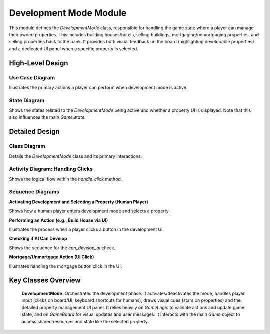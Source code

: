 Development Mode Module
=======================

This module defines the `DevelopmentMode` class, responsible for handling the game state where a player can manage their owned properties. This includes building houses/hotels, selling buildings, mortgaging/unmortgaging properties, and selling properties back to the bank. It provides both visual feedback on the board (highlighting developable properties) and a dedicated UI panel when a specific property is selected.

High-Level Design
-----------------

Use Case Diagram
~~~~~~~~~~~~~~~~

Illustrates the primary actions a player can perform when development mode is active.

.. uml::

    @startuml
    left to right direction
    actor Player

    rectangle "Development Mode" {
      usecase "Activate Development Mode" as ADM
      usecase "Select Owned Property" as SOP
      usecase "View Property Details & Actions" as View
      usecase "Build House/Hotel" as Build
      usecase "Sell House/Hotel" as Sell
      usecase "Mortgage/Unmortgage Property" as Mortgage
      usecase "Sell Property to Bank" as SellBank
      usecase "Close Property View" as Close
      usecase "Deactivate Development Mode" as DDM
      
      Player -- ADM
      Player -- SOP
      SOP --> View
      View --> Build
      View --> Sell
      View --> Mortgage
      View --> SellBank
      View --> Close
      Player -- DDM

      note right of ADM
        Requires player to have
        completed at least one lap
        and own developable properties.
        Can be activated for Human or AI.
      end note

      note right of Build
        Requires owning full color set,
        sufficient funds, and adhering
        to building limits/rules.
      end note
    }
    @enduml

State Diagram
~~~~~~~~~~~~~

Shows the states related to the `DevelopmentMode` being active and whether a property UI is displayed. Note that this also influences the main `Game.state`.

.. uml::

    @startuml
    [*] --> Inactive : Initial State

    state Active {
      [*] --> BrowsingProperties : Mode Activated
      BrowsingProperties : Player can click owned properties\nDraws flashing stars
      BrowsingProperties --> PropertySelected : Player clicks own property
      PropertySelected : Displays Development UI Panel\nHandles UI button clicks/keys
      PropertySelected --> BrowsingProperties : Player clicks "Close" button or outside UI
      PropertySelected --> BrowsingProperties : Action performed (e.g., build, mortgage)
      PropertySelected --> Inactive : Player sells last property
      BrowsingProperties --> Inactive : Player ends turn / Mode deactivated externally
    }

    Active --> Inactive : Deactivate called / Player turn ends

    note right of Active
     When Active, the main Game state
     is typically "DEVELOPMENT".
    end note
    @enduml

Detailed Design
---------------

Class Diagram
~~~~~~~~~~~~~~

Details the `DevelopmentMode` class and its primary interactions.

.. uml::

    @startuml
    class DevelopmentMode {
      - game: Game
      - game_actions: GameActions
      - screen: pygame.Surface
      - font: pygame.font.Font
      - small_font: pygame.font.Font
      - tiny_font: pygame.font.Font
      - is_active: bool
      - buttons: dict(str, pygame.Rect)
      - last_star_flash_time: int
      - show_property_stars: bool
      + activate(player: dict): bool
      + can_develop_ai(player: dict): bool
      + deactivate()
      + draw(mouse_pos: tuple)
      + handle_click(pos: tuple): any
      + handle_key(event: pygame.Event): any
      - _draw_property_stars()
      - _draw_star(x: int, y: int)
      - _draw_development_ui(property_data: dict, mouse_pos: tuple)
      - _draw_button(button_rect: pygame.Rect, text: str, mouse_pos: tuple, active: bool, color: tuple)
    }

    note right of DevelopmentMode::handle_key
      Keyboard shortcuts (1-4, ESC)
      only apply to human players
      when a property UI is open.
    end note

    DevelopmentMode ..> "1" Game : uses
    DevelopmentMode ..> "1" GameActions : uses
    DevelopmentMode ..> GameLogic : uses
    DevelopmentMode ..> GameBoard : uses
    DevelopmentMode ..> pygame : uses
    DevelopmentMode ..> math : uses

    note "Implied classes/data structures used" as N3
    class Game {
      + screen: pygame.Surface
      + font: pygame.font.Font
      + small_font: pygame.font.Font
      + tiny_font: pygame.font.Font
      + logic: GameLogic
      + board: GameBoard
      + selected_property: dict
      + state: str
      + lap_count: dict
    }
    class GameActions {
      + start_auction(property: dict)
    }
    class GameLogic {
      + properties: dict(str, dict)
      + players: list(dict)
      + current_player_index: int
      + can_build_house(prop: dict, player: dict): tuple(bool, str)
      + can_build_hotel(prop: dict, player: dict): tuple(bool, str)
      + build_house(prop: dict, player: dict): bool
      + build_hotel(prop: dict, player: dict): bool
      + sell_house(prop: dict, player: dict): bool
      + sell_hotel(prop: dict, player: dict): bool
      + mortgage_property(prop: dict, player: dict): bool
      + unmortgage_property(prop: dict, player: dict): bool
      + calculate_space_rent(prop: dict, player: dict): int
    }
    note "Property data stored as dict(str, dict)" as N1
    GameLogic::properties .. N1
    
    note "Player data stored as list(dict)" as N2
    GameLogic::players .. N2
    class GameBoard {
      + add_message(msg: str)
      + update_ownership(properties: dict)
      + property_clicked(pos: tuple): int
      + get_property_position(index: int): tuple(int, int)
    }
    @enduml

Activity Diagram: Handling Clicks
~~~~~~~~~~~~~~~~~~~~~~~~~~~~~~~~~

Shows the logical flow within the `handle_click` method.

.. uml::

    @startuml
    start
    if (is_active?) then (yes)
      if (game.selected_property is set?) then (yes)
        :Check if click hit any UI button;
        if (UI button clicked?) then (yes)
          :Get clicked_action;
          if (action == "close"?) then (yes)
            :game.selected_property = None;
            stop
          else (no)
            :Perform action (build, sell, mortgage);
            :Update GameLogic state;
            :Update GameBoard visuals/messages;
            if (Player sold last property?) then (yes)
              :deactivate();
            endif
            stop
          endif
        else (no)
          :Check if click is inside UI panel area;
          if (Click inside UI panel?) then (yes)
            :Ignore click (stay in UI);
            stop
          else (no)
            note right: Click outside UI, treat as property click below
          endif
        endif
      else (no)
        note right: No property selected, check board click
      endif
      :property_pos_index = board.property_clicked(pos);
      if (property_pos_index exists?) then (yes)
        :prop_data = logic.properties(index);
        if (prop_data.owner == current_player?) then (yes)
          :game.selected_property = prop_data;
          stop
        else (no)
          :Ignore click (not player's property);
          stop
        endif
      else (no)
        :Ignore click (not on property);
        stop
      endif
    else (no)
      :Ignore click (mode not active);
      stop
    endif
    @enduml

Sequence Diagrams
~~~~~~~~~~~~~~~~~

**Activating Development and Selecting a Property (Human Player)**

Shows how a human player enters development mode and selects a property.

.. uml::
   :caption: Sequence Diagram: Activate and Select Property

   actor Player
   participant "dev_mode:DevelopmentMode" as DevMode
   participant "game:Game" as Game
   participant "logic:GameLogic" as Logic
   participant "board:GameBoard" as Board

   activate DevMode
   note over DevMode: Assume activation check passed (lap count >= 1, owns properties)
   DevMode -> Game : selected_property = None
   Game --> DevMode
   DevMode -> Game : board.add_message("Click a property to develop")
   Game --> DevMode

   Player -> DevMode : handle_click(pos)
   DevMode -> Board : property_clicked(pos)
   Board --> DevMode : space_index or None
   opt space_index is not None
        DevMode -> Logic : properties(index)
        Logic --> DevMode : prop_data
        alt prop_data.owner == current_player
          DevMode -> Game : selected_property = prop_data
          Game --> DevMode
          DevMode -> Game : state = "DEVELOPMENT"
          Game --> DevMode
        else
          DevMode -> Board : add_message("Owned by {owner}")
          Board --> DevMode
        end
   end
   DevMode --> Player : return False
   deactivate DevMode

**Performing an Action (e.g., Build House via UI)**

Illustrates the process when a player clicks a button in the development UI.

.. uml::
   :caption: Sequence Diagram: Build House Action (UI Click)

   actor Player
   participant "dev_mode:DevelopmentMode" as DevMode
   participant "game:Game" as Game
   participant "logic:GameLogic" as Logic
   participant "board:GameBoard" as Board
   participant "sound_manager:Sound_Manager" as SM

   note over Player, SM: Precondition: Development mode active, property selected
   Player -> DevMode : handle_click(pos_on_build_house_button)
   activate DevMode
   DevMode -> Logic : can_build_house(selected_property, current_player)
   Logic --> DevMode : can_build, reason
   alt can_build
     DevMode -> Logic : build_house(selected_property, current_player)
     Logic --> DevMode : success
     opt success
       DevMode -> SM : play_sound("build")
       SM --> DevMode
       DevMode -> Board : add_message("Built house on {property}")
       Board --> DevMode
     end
   else cannot build
     DevMode -> Board : add_message(reason)
     Board --> DevMode
   end
   DevMode -> Board : update_ownership(logic.properties)
   Board --> DevMode
   DevMode --> Player : return False
   deactivate DevMode

**Checking if AI Can Develop**

Shows the sequence for the `can_develop_ai` check.

.. uml::
    :caption: Sequence Diagram: can_develop_ai Check

    participant "Caller" as Caller
    participant "DevMode" as DevMode
    participant "Game" as Game
    participant "Logic" as Logic

    Caller -> DevMode : can_develop_ai(player_dict)
    activate DevMode
    
    DevMode -> Game : get lap_count(player_name)
    Game --> DevMode : lap_count
    
    alt lap_count < 1
        DevMode --> Caller : return False
    else has completed lap
        DevMode -> Logic : get properties
        Logic --> DevMode : all_properties
        
        DevMode -> DevMode : Filter owned_properties
        
        alt no owned properties
            DevMode --> Caller : return False
        else has properties
            loop for each property
                DevMode -> Logic : can_build_house(prop, player)
                Logic --> DevMode : can_build_house result
                
                DevMode -> Logic : can_build_hotel(prop, player)
                Logic --> DevMode : can_build_hotel result
                
                DevMode -> DevMode : Check other conditions
                
                alt can perform any action
                    DevMode --> Caller : return True
                    break
                end
            end
            
            DevMode --> Caller : return False
        end
    end
    
    deactivate DevMode

**Mortgage/Unmortgage Action (UI Click)**

Illustrates handling the mortgage button click in the UI.

.. uml::
    :caption: Sequence Diagram: Mortgage/Unmortgage Action

    actor Player
    participant "DevMode" as DevMode
    participant "Game" as Game
    participant "Logic" as Logic
    participant "Board" as Board

    Player -> DevMode : handle_click(pos)
    activate DevMode
    
    DevMode -> DevMode : Check button collision
    
    alt mortgage button clicked
        DevMode -> Game : get is_mortgaged
        Game --> DevMode : mortgage status
        
        alt property is mortgaged
            DevMode -> Logic : unmortgage_property(prop, player)
            Logic --> DevMode : result
            
            alt successful
                DevMode -> Board : add_message("Unmortgaged")
            end
        else not mortgaged
            DevMode -> Logic : mortgage_property(prop, player)
            Logic --> DevMode : result
            
            alt successful
                DevMode -> Board : add_message("Mortgaged")
            end
        end
        
        alt action successful
            DevMode -> Board : update_ownership()
        end
    end
    
    DevMode --> Player : return False
    deactivate DevMode

Key Classes Overview
--------------------

 **DevelopmentMode**: Orchestrates the development phase. It activates/deactivates the mode, handles player input (clicks on board/UI, keyboard shortcuts for humans), draws visual cues (stars on properties) and the detailed property management UI panel. It relies heavily on `GameLogic` to validate actions and update game state, and on `GameBoard` for visual updates and user messages. It interacts with the main `Game` object to access shared resources and state like the selected property.